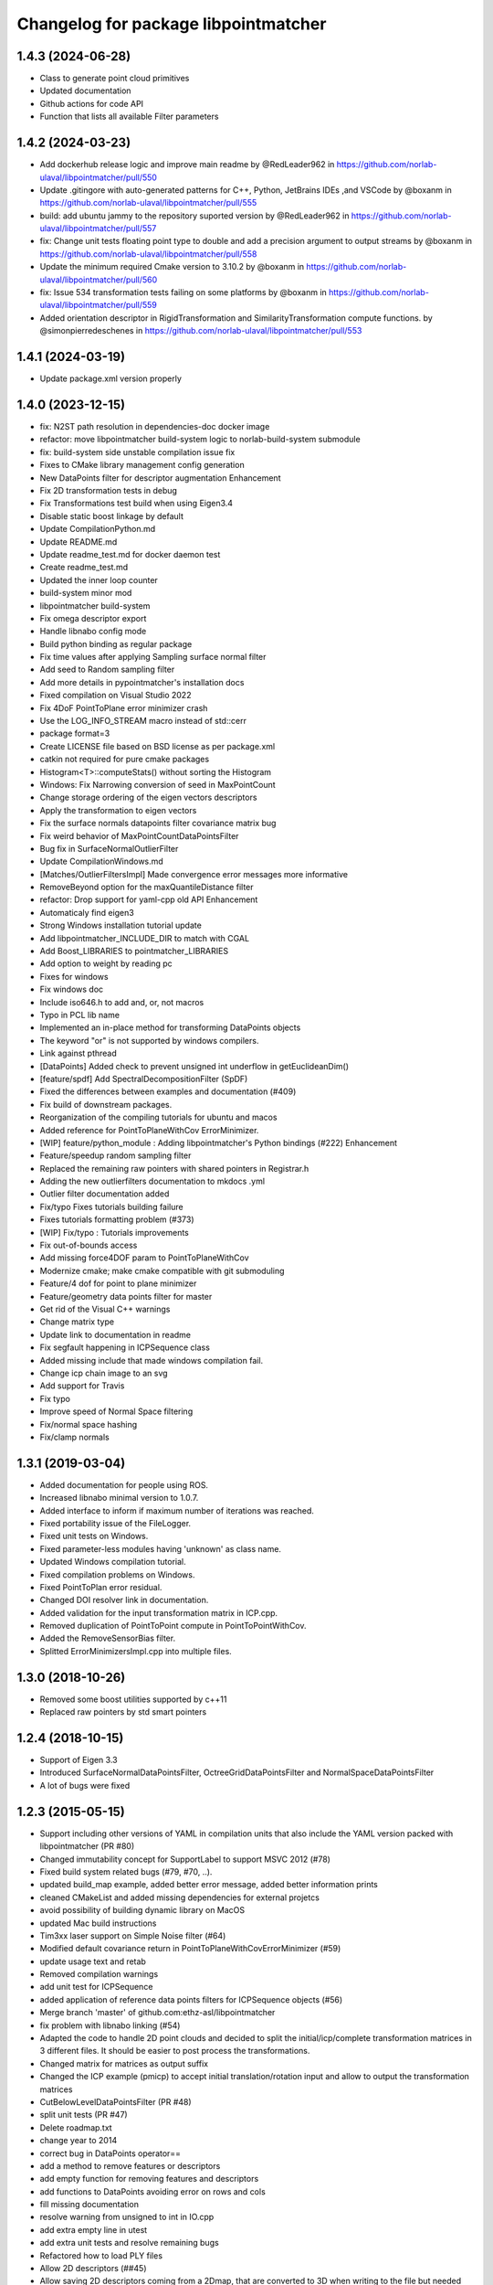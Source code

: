 ^^^^^^^^^^^^^^^^^^^^^^^^^^^^^^^^^^^^^
Changelog for package libpointmatcher
^^^^^^^^^^^^^^^^^^^^^^^^^^^^^^^^^^^^^

1.4.3 (2024-06-28)
------------------
* Class to generate point cloud primitives
* Updated documentation
* Github actions for code API
* Function that lists all available Filter parameters


1.4.2 (2024-03-23)
------------------
* Add dockerhub release logic and improve main readme by @RedLeader962 in https://github.com/norlab-ulaval/libpointmatcher/pull/550
* Update .gitingore with auto-generated patterns for C++, Python, JetBrains IDEs ,and VSCode by @boxanm in https://github.com/norlab-ulaval/libpointmatcher/pull/555
* build: add ubuntu jammy to the repository suported version by @RedLeader962 in https://github.com/norlab-ulaval/libpointmatcher/pull/557
* fix: Change unit tests floating point type to double and add a precision argument to output streams by @boxanm in https://github.com/norlab-ulaval/libpointmatcher/pull/558
* Update the minimum required Cmake version to 3.10.2 by @boxanm in https://github.com/norlab-ulaval/libpointmatcher/pull/560
* fix: Issue 534 transformation tests failing on some platforms by @boxanm in https://github.com/norlab-ulaval/libpointmatcher/pull/559
* Added orientation descriptor in RigidTransformation and SimilarityTransformation compute functions. by @simonpierredeschenes in https://github.com/norlab-ulaval/libpointmatcher/pull/553

1.4.1 (2024-03-19)
------------------
* Update package.xml version properly

1.4.0 (2023-12-15)
------------------
* fix: N2ST path resolution in dependencies-doc docker image
* refactor: move libpointmatcher build-system logic to norlab-build-system submodule
* fix: build-system side unstable compilation issue fix
* Fixes to CMake library management config generation
* New DataPoints filter for descriptor augmentation  Enhancement
* Fix 2D transformation tests in debug
* Fix Transformations test build when using Eigen3.4
* Disable static boost linkage by default
* Update CompilationPython.md
* Update README.md
* Update readme_test.md for docker daemon test
* Create readme_test.md
* Updated the inner loop counter
* build-system minor mod
* libpointmatcher build-system
* Fix omega descriptor export
* Handle libnabo config mode
* Build python binding as regular package
* Fix time values after applying Sampling surface normal filter
* Add seed to Random sampling filter
* Add more details in pypointmatcher's installation docs
* Fixed compilation on Visual Studio 2022
* Fix 4DoF PointToPlane error minimizer crash
* Use the LOG_INFO_STREAM macro instead of std::cerr
* package format=3
* Create LICENSE file based on BSD license as per package.xml
* catkin not required for pure cmake packages
* Histogram<T>::computeStats() without sorting the Histogram
* Windows: Fix Narrowing conversion of seed in MaxPointCount
* Change storage ordering of the eigen vectors descriptors
* Apply the transformation to eigen vectors
* Fix the surface normals datapoints filter covariance matrix bug
* Fix weird behavior of MaxPointCountDataPointsFilter
* Bug fix in SurfaceNormalOutlierFilter
* Update CompilationWindows.md
* [Matches/OutlierFiltersImpl] Made convergence error messages more informative
* RemoveBeyond option for the maxQuantileDistance filter
* refactor: Drop support for yaml-cpp old API  Enhancement
* Automaticaly find eigen3
* Strong Windows installation tutorial update
* Add libpointmatcher_INCLUDE_DIR to match with CGAL
* Add Boost_LIBRARIES to pointmatcher_LIBRARIES
* Add option to weight by reading pc
* Fixes for windows
* Fix windows doc
* Include iso646.h to add and, or, not macros
* Typo in PCL lib name
* Implemented an in-place method for transforming DataPoints objects
* The keyword "or" is not supported by windows compilers.
* Link against pthread
* [DataPoints] Added check to prevent unsigned int underflow in getEuclideanDim()
* [feature/spdf] Add SpectralDecompositionFilter (SpDF)
* Fixed the differences between examples and documentation (#409)
* Fix build of downstream packages.
* Reorganization of the compiling tutorials for ubuntu and macos
* Added reference for PointToPlaneWithCov ErrorMinimizer.
* [WIP] feature/python_module : Adding libpointmatcher's Python bindings (#222)  Enhancement
* Feature/speedup random sampling filter
* Replaced the remaining raw pointers with shared pointers in Registrar.h
* Adding the new outlierfilters documentation to mkdocs .yml
* Outlier filter documentation added
* Fix/typo Fixes tutorials building failure
* Fixes tutorials formatting problem (#373)
* [WIP] Fix/typo : Tutorials improvements
* Fix out-of-bounds access
* Add missing force4DOF param to PointToPlaneWithCov
* Modernize cmake; make cmake compatible with git submoduling
* Feature/4 dof for point to plane minimizer
* Feature/geometry data points filter for master
* Get rid of the Visual C++ warnings
* Change matrix type
* Update link to documentation in readme
* Fix segfault happening in ICPSequence class
* Added missing include that made windows compilation fail.
* Change icp chain image to an svg
* Add support for Travis
* Fix typo
* Improve speed of Normal Space filtering
* Fix/normal space hashing
* Fix/clamp normals

1.3.1 (2019-03-04)
------------------
* Added documentation for people using ROS.
* Increased libnabo minimal version to 1.0.7.
* Added interface to inform if maximum number of iterations was reached.
* Fixed portability issue of the FileLogger.
* Fixed unit tests on Windows.
* Fixed parameter-less modules having 'unknown' as class name.
* Updated Windows compilation tutorial.
* Fixed compilation problems on Windows.
* Fixed PointToPlan error residual.
* Changed DOI resolver link in documentation.
* Added validation for the input transformation matrix in ICP.cpp.
* Removed duplication of PointToPoint compute in PointToPointWithCov.
* Added the RemoveSensorBias filter.
* Splitted ErrorMinimizersImpl.cpp into multiple files.

1.3.0 (2018-10-26)
------------------
* Removed some boost utilities supported by c++11
* Replaced raw pointers by std smart pointers

1.2.4 (2018-10-15)
------------------
* Support of Eigen 3.3
* Introduced SurfaceNormalDataPointsFilter, OctreeGridDataPointsFilter and NormalSpaceDataPointsFilter
* A lot of bugs were fixed

1.2.3 (2015-05-15)
------------------
* Support including other versions of YAML in compilation units that also include the YAML version packed with libpointmatcher (PR #80)
* Changed immutability concept for SupportLabel to support MSVC 2012 (#78)
* Fixed build system related bugs (#79, #70, ..).
* updated build_map example, added better error message, added better information prints
* cleaned CMakeList and added missing dependencies for external projetcs
* avoid possibility of building dynamic library on MacOS
* updated Mac build instructions
* Tim3xx laser support on Simple Noise filter (#64)
* Modified default covariance return in PointToPlaneWithCovErrorMinimizer (#59)
* update usage text and retab
* Removed compilation warnings
* add unit test for ICPSequence
* added application of reference data points filters for ICPSequence objects (#56)
* Merge branch 'master' of github.com:ethz-asl/libpointmatcher
* fix problem with libnabo linking (#54)
* Adapted the code to handle 2D point clouds and decided to split the initial/icp/complete transformation matrices in 3 different files. It should be easier to post process the transformations.
* Changed matrix for matrices as output suffix
* Changed the ICP example (pmicp) to accept initial translation/rotation input and allow to output the transformation matrices
* CutBelowLevelDataPointsFilter (PR #48)
* split unit tests (PR #47)
* Delete roadmap.txt
* change year to 2014
* correct bug in DataPoints operator==
* add a method to remove features or descriptors
* add empty function for removing features and descriptors
* add functions to DataPoints avoiding error on rows and cols
* fill missing documentation
* resolve warning from unsigned to int in IO.cpp
* add extra empty line in utest
* add extra unit tests and resolve remaining bugs
* Refactored how to load PLY files
* Allow 2D descriptors (##45)
* Allow saving 2D descriptors coming from a 2Dmap, that are converted to 3D when writing to the file but needed after if we want to load the map as 2D.
* Contributors: Francis Colas, Francisco J Perez Grau, François Pomerleau, HannesSommer, Philipp Kruesi, Renaud Dube, Simon Lynen, chipironcin, pomerlef, smichaud, v01d

1.2.2 (2014-08-05)
------------------
* Yaml-cpp0.3 now built with libpointmatcher for compatibility with newer Ubuntu systems using yaml-cpp0.5

1.2.1
-----------
* Fixed bug with soft outlier weights in error minimization
* Fixed some issues for releasing into ROS ecosystem
* Contributors: François Pomerleau, Mike Bosse, Samuel Charreyron, Simon Lynen
